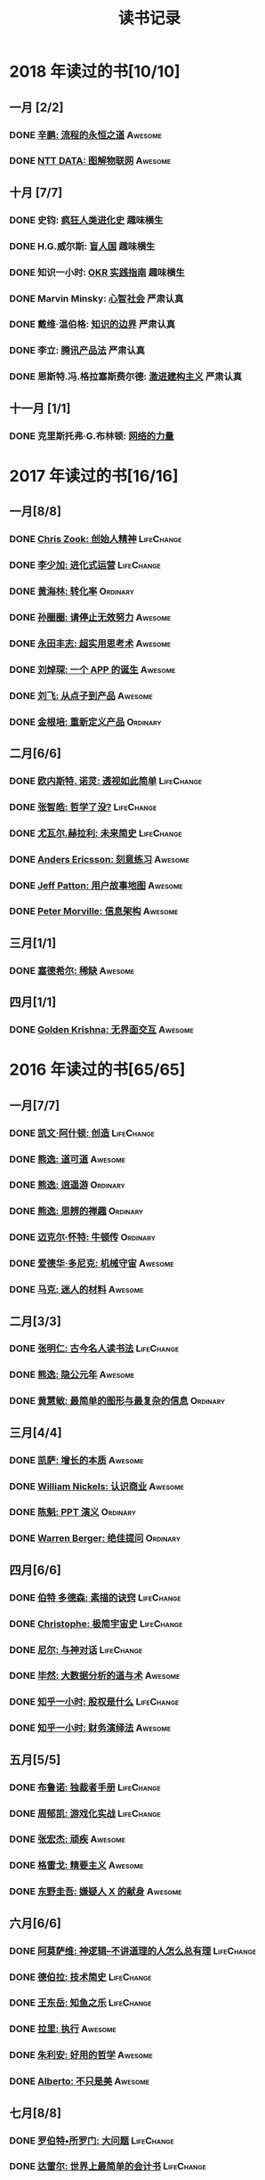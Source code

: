 #+TITLE: 读书记录
#+optons: toc:nil num:nil

* 2018 年读过的书[10/10]
** 一月 [2/2]
*** DONE [[https://book.douban.com/subject/25883177/][辛鹏: 流程的永恒之道]]                                        :Awesome:
*** DONE [[https://book.douban.com/subject/27016248/][NTT DATA: 图解物联网]]                                        :Awesome:

** 十月 [7/7]
*** DONE 史钧: [[https://book.douban.com/subject/26785959/][疯狂人类进化史]]                                    :趣味横生:
*** DONE H.G.威尔斯: [[https://book.douban.com/subject/27048194/][盲人国]]                                      :趣味横生:
*** DONE 知识一小时: [[https://www.zhihu.com/pub/book/119554684][OKR 实践指南]]                                :趣味横生:
*** DONE Marvin Minsky: [[https://book.douban.com/subject/26919830/][心智社会]]                                 :严肃认真:
*** DONE 戴维·温伯格: [[https://book.douban.com/subject/26279954/][知识的边界]]                                 :严肃认真:
*** DONE 李立: [[https://book.douban.com/subject/27205096/][腾讯产品法]]                                        :严肃认真:
*** DONE 恩斯特.冯.格拉塞斯费尔德: [[https://book.douban.com/subject/27666709/][激进建构主义]]                  :严肃认真:
** 十一月 [1/1]
*** DONE 克里斯托弗·G.布林顿: [[https://book.douban.com/subject/30004536/][网络的力量]]
* 2017 年读过的书[16/16]
** 一月[8/8]
*** DONE [[https://book.douban.com/subject/26917339/][Chris Zook: 创始人精神]]                                   :LifeChange:
*** DONE [[https://book.douban.com/subject/26928395/][李少加: 进化式运营]]                                       :LifeChange:
*** DONE [[https://book.douban.com/subject/26582569/][黄海林: 转化率]]                                             :Ordinary:
*** DONE [[https://book.douban.com/subject/26936065/][孙圈圈: 请停止无效努力]]                                      :Awesome:
*** DONE [[https://book.douban.com/subject/26832523/][永田丰志: 超实用思考术]]                                      :Awesome:
*** DONE [[https://book.douban.com/subject/26865230/][刘焯琛: 一个 APP 的诞生]]                                     :Awesome:
*** DONE [[https://book.douban.com/subject/26927349/][刘飞: 从点子到产品]]                                          :Awesome:
*** DONE [[https://book.douban.com/subject/26921847/][金根培: 重新定义产品]]                                      :Ordinary:
** 二月[6/6]
*** DONE [[https://book.douban.com/subject/26436490/][欧内斯特. 诺灵: 透视如此简单]]                               :LifeChange:
*** DONE [[https://book.douban.com/subject/26253748/][张智皓: 哲学了没?]]                                          :LifeChange:
*** DONE [[https://book.douban.com/subject/26943161/][尤瓦尔.赫拉利: 未来简史]]                                    :LifeChange:
*** DONE [[https://book.douban.com/subject/26895993/][Anders Ericsson: 刻意练习]]                                     :Awesome:
*** DONE [[https://book.douban.com/subject/26760348/][Jeff Patton: 用户故事地图]]                                   :Awesome:
*** DONE [[https://book.douban.com/subject/26809374/][Peter Morville: 信息架构]]                                    :Awesome:
** 三月[1/1]
*** DONE [[https://book.douban.com/subject/26178426/][塞德希尔: 稀缺]]                                                :Awesome:
** 四月[1/1]
*** DONE [[https://book.douban.com/subject/26947799/][Golden Krishna: 无界面交互]]                               :Awesome:
* 2016 年读过的书[65/65]
** 一月[7/7]
*** DONE [[http://book.douban.com/subject/26598389/][凯文·阿什顿: 创造]]                                        :LifeChange:
*** DONE [[http://book.douban.com/subject/26384277/][熊逸: 道可道]]                                                :Awesome:
*** DONE [[http://book.douban.com/subject/26385545/][熊逸: 逍遥游]]                                               :Ordinary:
*** DONE [[http://book.douban.com/subject/26388004/][熊逸: 思辨的禅趣]]                                           :Ordinary:
*** DONE [[http://book.douban.com/subject/26694601/][迈克尔·怀特: 牛顿传]]                                        :Ordinary:
*** DONE [[http://book.douban.com/subject/26535520/][爱德华·多尼克: 机械守宙]]                                     :Awesome:
*** DONE [[http://book.douban.com/subject/26593084/][马克: 迷人的材料]]                                            :Awesome:
** 二月[3/3]
*** DONE [[https://book.douban.com/subject/2327354/][张明仁: 古今名人读书法]]                                   :LifeChange:
*** DONE [[http://book.douban.com/subject/26586495/][熊逸: 隐公元年]]                                              :Awesome:
*** DONE [[http://book.douban.com/subject/25755879/][黄慧敏: 最简单的图形与最复杂的信息]]                         :Ordinary:
** 三月[4/4]
*** DONE [[https://book.douban.com/subject/26656350/][凯萨: 增长的本质]]                                            :Awesome:
*** DONE [[https://book.douban.com/subject/26698020/][William Nickels: 认识商业]]                                   :Awesome:
*** DONE [[http://book.douban.com/subject/3773007/][陈魁: PPT 演义]]                                              :Ordinary:
*** DONE [[http://book.douban.com/subject/26392294/][Warren Berger: 绝佳提问]]                                    :Ordinary:
** 四月[6/6]
*** DONE [[https://book.douban.com/subject/25957239/][伯特 多德森: 素描的诀窍]]                                  :LifeChange:
*** DONE [[https://book.douban.com/subject/26697350/][Christophe: 极简宇宙史]]                                   :LifeChange:
*** DONE [[https://book.douban.com/subject/26392337/][尼尔: 与神对话]]                                           :LifeChange:
*** DONE [[https://book.douban.com/subject/26776174/][毕然: 大数据分析的道与术]]                                    :Awesome:
*** DONE [[https://read.douban.com/ebook/17813092/?dcs%3Dbook-search][知乎一小时: 股权是什么]]                                   :LifeChange:
*** DONE [[https://read.douban.com/ebook/20181458/][知乎一小时: 财务演绎法]]                                      :Awesome:
** 五月[5/5]
*** DONE [[https://book.douban.com/subject/25881102/][布鲁诺: 独裁者手册]]                                         :LifeChange:
*** DONE [[https://blog.alphacamp.co/2015/09/21/gamification-framework-octalysis-1/][周郁凯: 游戏化实战]]                                         :LifeChange:
*** DONE [[https://book.douban.com/subject/26655980/][张宏杰: 顽疾]]                                                  :Awesome:
*** DONE [[https://book.douban.com/subject/26761859/][格雷戈: 精要主义]]                                              :Awesome:
*** DONE [[https://read.douban.com/ebook/405202/?icn%3Dfrom-reader-page][东野圭吾: 嫌疑人 X 的献身]]                                       :Awesome:
** 六月[6/6]
*** DONE [[https://book.douban.com/subject/26753478/][阿莫萨维: 神逻辑--不讲道理的人怎么总有理]]                 :LifeChange:
CLOSED: [2016-05-31 Tue 10:51]
*** DONE [[https://book.douban.com/subject/26767590/][德伯拉: 技术简史]]                                         :LifeChange:
CLOSED: [2016-06-21 Tue 10:46]
*** DONE [[https://book.douban.com/subject/26700929/][王东岳: 知鱼之乐]]                                         :LifeChange:
CLOSED: [2016-06-08 Wed 14:23]
*** DONE [[https://book.douban.com/subject/1031207/][拉里: 执行]]                                                  :Awesome:
CLOSED: [2016-06-07 Tue 10:08]
*** DONE [[https://book.douban.com/subject/26738836/][朱利安: 好用的哲学]]                                          :Awesome:
CLOSED: [2016-06-21 Tue 10:47]
*** DONE [[https://book.douban.com/subject/26289656/][Alberto: 不只是美]]                                           :Awesome:
CLOSED: [2016-06-23 Thu 19:21]
** 七月[8/8]
*** DONE [[https://book.douban.com/subject/25961458/][罗伯特•所罗门: 大问题]]                                    :LifeChange:
CLOSED: [2016-07-04 Mon 09:45]
*** DONE [[https://book.douban.com/subject/25747852/][达雷尔: 世界上最简单的会计书]]                             :LifeChange:
CLOSED: [2016-07-13 Wed 15:38]
*** DONE [[https://book.douban.com/subject/26814078/][兰道尔·门罗: 万物解释者]]                                     :Awesome:
CLOSED: [2016-06-28 Tue 19:52]
*** DONE [[https://book.douban.com/subject/26724253/][虎嗅: 创新的洞见]]                                            :Awesome:
CLOSED: [2016-07-13 Wed 17:06]
*** DONE [[https://book.douban.com/subject/26791743/][瓦伦丁娜: 信息图中的世界史]]                                  :Awesome:
CLOSED: [2016-07-01 Fri 10:09]
*** DONE [[https://book.douban.com/subject/26422632/][朱安家: 哲学哲学鸡蛋糕]]                                      :Awesome:
CLOSED: [2016-07-04 Mon 09:45]
*** DONE [[https://book.douban.com/subject/10826177/][国家科技风险开发事业中心: 商业计划书编写指南]]                :Awesome:
CLOSED: [2016-07-05 Tue 10:10]
*** DONE [[https://book.douban.com/subject/26774972/][Gruwez: 高效演讲]]                                            :Awesome:
CLOSED: [2016-07-05 Tue 11:11]
** 八月[7/7]
*** DONE [[https://book.douban.com/subject/26838557/][吴军: 智能时代]]                                           :LifeChange:
CLOSED: [2016-08-04 Thu 11:59]
*** DONE [[https://book.douban.com/subject/25742296/][James: 有限与无限的游戏]]                                     :Awesome:
CLOSED: [2016-08-04 Thu 11:59]
*** DONE [[https://book.douban.com/subject/26301996/][罗惠民: 打造财务 Excel 达人]]                                  :Ordinary:
CLOSED: [2016-08-10 Wed 12:03]
*** DONE [[https://book.douban.com/subject/10549583/][谭云杰: 大象:Thinking in UML]]                                :Awesome:
CLOSED: [2016-08-10 Wed 16:46]
*** DONE [[https://book.douban.com/subject/26594366/][Jordan: 魔鬼数学]]                                            :Awesome:
CLOSED: [2016-08-12 Fri 10:11]
*** DONE [[https://book.douban.com/subject/26743607/][韦尔奇: 商业的本质]]                                         :Ordinary:
CLOSED: [2016-08-16 Tue 13:39]
*** DONE [[https://book.douban.com/subject/26639456/][万达: 万达工作法]]                                           :Ordinary:
CLOSED: [2016-08-30 Tue 12:37]
** 九月[3/3]
*** DONE [[https://book.douban.com/subject/25744944/][张定浩: 既见君子]]                                         :LifeChange:
CLOSED: [2016-09-28 Wed 15:14]
*** DONE [[https://book.douban.com/subject/1225983/][比尔.布莱森: 万物简史]]                                       :Awesome:
CLOSED: [2016-09-28 Wed 15:11]
*** DONE [[https://book.douban.com/subject/24700125/][Peter: 经济为什么会崩溃]]                                     :Awesome:
CLOSED: [2016-09-28 Wed 15:11]
** 十月[3/3]
*** DONE [[https://book.douban.com/subject/26169876/][下地宽也: 逻辑思维, 只要 5 步]]                                 :Awesome:
CLOSED: [2016-10-24 Mon 11:59]
*** DONE 江远涛: 商业生态圈                                         :Ordinary:
CLOSED: [2016-11-05 Sat 14:47]
*** DONE 梁小民: 写给企业家的经济学                                  :Awesome:
CLOSED: [2016-11-05 Sat 14:50]
** 十一月[5/5]
*** DONE [[https://book.douban.com/subject/10785583/][丹尼尔.卡尼曼: 思考, 快与慢]]                              :LifeChange:
*** DONE 周易                                                        :Awesome:
*** DONE [[https://book.douban.com/subject/26390604/][罗志田: 再造文明之梦:胡适传]]                                 :Awesome:
*** DONE [[https://book.douban.com/subject/26883531/][网易杭研项目管理部: 网易一千零一夜]]                         :Ordinary:
*** DONE [[https://book.douban.com/subject/3151772/][坎贝尔: 一页纸项目管理]]                                      :Awesome:
** 十二月[8/8]
*** DONE [[https://book.douban.com/subject/20390883/][鲍鹏山: 孔子传]]                                           :LifeChange:
*** DONE [[https://book.douban.com/subject/26680145/][亚历山大: 价值主张设计]]                                   :LifeChange:
*** DONE [[https://book.douban.com/subject/26915104/][曹政: 你凭什么做好互联网]]                                 :LifeChange:
CLOSED: [2016-12-09 Fri 10:22]
*** DONE [[https://book.douban.com/subject/26897464/][彼得.希夫: 小岛经济学]]                                    :LifeChange:
CLOSED: [2016-12-09 Fri 15:18]
*** DONE [[https://book.douban.com/subject/26702089/][三谷宏治: 商业模式全史]]                                      :Awesome:
CLOSED: [2016-12-26 Mon 10:25]
*** DONE [[https://book.douban.com/subject/1391740/][马丁.戴维斯: 逻辑的引擎]]                                    :Ordinary:
CLOSED: [2016-12-20 Tue 18:36]
*** DONE [[https://book.douban.com/subject/26590171/][小仓广: 做事的常识]]                                         :Ordinary:
CLOSED: [2016-12-08 Thu 12:55]
*** DONE [[https://book.douban.com/subject/26904512/][邵云蛟: PPT 设计思维]]                                        :Awesome:
* 2015 年读过的书[88/88]
** 一月[9/9]
*** DONE [[http://book.douban.com/subject/20493042/][赵周: 这样读书就够了]]                                       :Awesome:
CLOSED: [2015-01-16 Fri 16:50]
*** DONE [[http://book.douban.com/subject_search?search_text=%E6%BD%9C%E8%A7%84%E5%88%99&cat=1001][吴思: 潜规则]]                                            :LifeChange:
CLOSED: [2015-01-16 Fri 16:52]
*** DONE [[http://book.douban.com/subject/1003479/][钱穆: 中国历代政治得失]]                                     :Awesome:
CLOSED: [2015-01-17 Sat 19:47] DEADLINE: <2015-01-18 Sun>
*** DONE [[http://book.douban.com/subject/1813918/][周国平: 智慧和信仰]]                                                     :Awesome:
CLOSED: [2015-01-21 Wed 13:14]
*** DONE [[http://book.douban.com/subject/1291204/][侯世达: 哥德尔, 艾舍尔, 巴赫]]                            :LifeChange:
CLOSED: [2015-01-21 Wed 10:04] DEADLINE: <2015-01-31 Sat>
*** DONE [[http://book.douban.com/subject/25870261/][道格•莱莫夫: 练习的力量]]                                   :Ordinary:
CLOSED: [2015-01-22 Thu 16:19]
*** DONE [[http://book.douban.com/subject/25858068/][松浦弥太郎:100 个基本]]                                       :Awesome:
CLOSED: [2015-01-23 Fri 19:09]
*** DONE [[http://book.douban.com/subject/1426502/][唐君毅: 青年与学问]]                                         :Awesome:
CLOSED: [2015-02-26 Thu 11:37]
*** DONE [[jhttp://book.douban.com/subject/1006560/][吴思: 血酬定律]]                                             :Awesome:
CLOSED: [2015-01-30 Fri 09:46]
** 二月[8/8]
*** DONE [[http://book.douban.com/subject/3806309/][蒂莫西.科里根: 如何写影评]]                                  :Awesome:
CLOSED: [2015-02-04 Wed 11:39]
*** DONE [[http://book.douban.com/subject/26268552/][阮一峰:如何变得有思想]]                                      :Awesome:
CLOSED: [2015-02-05 Thu 09:13]
*** DONE [[http://book.douban.com/subject/25862578/][东野圭吾:解忧杂货店]]                                       :Ordinary:
CLOSED: [2015-02-09 Mon 15:41]
*** DONE [[http://book.douban.com/subject/25881590][赵周: 拆出你的沟通力 1]]                                     :Ordinary:
CLOSED: [2015-02-09 Mon 16:04]
*** DONE [[http://book.douban.com/subject/25881592/][赵周:拆出你的沟通力 2]]                                      :Ordinary:
CLOSED: [2015-02-09 Mon 19:23]
*** DONE [[http://book.douban.com/subject/26275861/][罗纳德.B.阿德勒:沟通的艺术]]                                :Ordinary:
CLOSED: [2015-02-26 Thu 18:52]
*** DONE [[http://book.douban.com/subject/25963469/][爱德华.戴默: 好好讲道理]]                                                :Awesome:
CLOSED: [2015-02-28 Sat 13:29]
*** DONE [[http://book.douban.com/subject/26278430/][林特特: 别害怕你所向往的生活]]                              :Ordinary:
CLOSED: [2015-03-02 Mon 16:12]
** 三月[7/7]
*** DONE [[http://book.douban.com/subject/25985021/][尤瓦尔.赫拉利:人类简史 从动物到上帝]]                        :Awesome:
CLOSED: [2015-03-10 Tue 18:27]
*** DONE [[http://book.douban.com/subject/1432323/][Jari Aalto: Sams Teach Yourself Emacs in 24 Hours]]         :Ordinary:
CLOSED: [2015-03-10 Tue 18:28]
*** DONE [[http://book.douban.com/subject/25831015/][生命科学编辑团队: 用地图看懂世界经济]]                      :Ordinary:
CLOSED: [2015-03-12 Thu 19:39]
*** DONE [[http://book.douban.com/subject/3406401/][赫尔曼.黑塞: 悉达多]]                                        :Awesome:
CLOSED: [2015-03-15 Sun 23:02]
*** DONE [[http://book.douban.com/subject/26264967/][艾萨克.阿西莫夫: 神们自己]]                                  :Awesome:
CLOSED: [2015-03-25 Wed 17:34]
*** DONE [[http://book.douban.com/subject/2183092/][刘劭: 人物志]]                                               :Awesome:
CLOSED: [2015-03-30 Mon 19:56]
*** DONE [[http://book.douban.com/subject/26297606/][彼得.蒂尔: 从 0 到 1]]                                          :Awesome:
CLOSED: [2015-04-01 Wed 18:55]
** 四月[10/10]
*** DONE [[http://book.douban.com/subject/25902942/][吴军: 文明之光(第一册)]]                                     :Awesome:
CLOSED: [2015-04-03 Fri 16:53]
*** DONE [[http://book.douban.com/subject/25902222/][吴军: 文明之光(第二册)]]                                                 :Awesome:
CLOSED: [2015-04-10 Fri 21:22]
*** DONE [[http://book.douban.com/subject/7001106/][Jim Randel: 时间管理]]                                                   :Ordinary:
CLOSED: [2015-04-28 Tue 09:25]
*** DONE [[http://yuedu.baidu.com/ebook/3e31c551964bcf84b9d57bc0?pn%3D1&rf%3Dhttp%253A%252F%252Fwenku.baidu.com%252Ftrade%252Fbrowse%252Fcashiersucc%253Ftrade_id%253D2015041000043096014][王勇睿: 互联网广告算法和系统实践]]                                       :Awesome:
CLOSED: [2015-04-10 Fri 21:21]
*** DONE [[http://book.douban.com/subject/26314627/][Jens Harder: 万物: 创世]]                                                :Awesome:
CLOSED: [2015-04-21 Tue 13:13]
*** DONE [[http://book.douban.com/subject/3098386/][BradleyN.Miller: Problem Solving with Algorithms and Data Structures Using Python]] :LifeChange:
CLOSED: [2015-04-20 Mon 17:40]
*** DONE [[http://book.douban.com/subject/6933056/][Reid Hoffman: The Start-up of You]]                                      :LifeChange:
CLOSED: [2015-04-21 Tue 13:18]
*** DONE [[http://book.douban.com/subject/26324467/][Kevin Cheng: 以图代言]]                                                  :Awesome:
CLOSED: [2015-04-21 Tue 14:26]
*** DONE [[http://book.douban.com/subject/25723447/][蒋昕炜: 漫画中国式项目管理]]                                             :Ordinary:
CLOSED: [2015-04-21 Tue 23:16]
*** DONE [[http://book.douban.com/subject/25863515/][上野宣: 图解 HTTP]]                                                       :Awesome:
CLOSED: [2015-04-29 Wed 15:25]
** 五月[8/8]
*** DONE [[http://book.douban.com/subject/6811366/][(美)罗伯特·M.波西格: 禅与摩托车维修艺术]]                                :LifeChange:
CLOSED: [2015-05-20 Wed 10:09]
*** DONE [[http://book.douban.com/subject/25760270/][张晓明:Excel 商业图表的三招两式]]                                         :Awesome:
CLOSED: [2015-05-27 Wed 14:23]
*** DONE [[http://book.douban.com/subject/26319617/][Randall Munroe: What if?]]                                               :Awesome:
CLOSED: [2015-05-27 Wed 14:22]
*** DONE [[http://book.douban.com/subject/20480678/][(加) 马尔科姆•格拉德威尔: 逆转]]                                         :Ordinary:
CLOSED: [2015-05-20 Wed 10:08]
*** DONE [[https://www.masteringemacs.org/][Mickey Petersen: Mastering Emacs]]                                       :LifeChange:
CLOSED: [2015-05-29 Fri 18:37]
*** DONE [[http://book.douban.com/subject/25976544/][罗伯特.麦基: 故事]]                                                      :Awesome:
CLOSED: [2015-05-27 Wed 15:25]
*** DONE [[http://book.douban.com/subject/3198489/][(清)金缨: 格言联璧]]                                                     :Awesome:
CLOSED: [2015-05-04 Mon 09:16]
*** DONE [[http://book.douban.com/subject/26210607/][刘慈欣: 时间移民]]                                                       :Awesome:
CLOSED: [2015-05-29 Fri 17:29]

** 六月[5/5]
*** DONE [[http://book.douban.com/subject/1470313/][Richard Koch: The 80/20 Principle]]                                      :Awesome:
CLOSED: [2015-06-18 Thu 16:42]
*** DONE [[http://book.douban.com/subject/2567698/][刘慈欣: 三体]]                                             :LifeChange:
CLOSED: [2015-08-01 Sat 19:48]
*** DONE [[http://book.douban.com/subject/3066477/][刘慈欣:三体ⅱ:黑暗森林]]                         :LifeChange:
CLOSED: [2015-08-01 Sat 19:49]
*** DONE [[http://book.douban.com/subject/5363767/][刘慈欣: 三体Ⅲ:死神永生]]                                                 :LifeChange:
CLOSED: [2015-06-26 Fri 19:11]
*** DONE [[http://book.douban.com/subject/26337663/][{美}达纳·麦肯齐: 无言的宇宙]]                                            :Awesome:
CLOSED: [2015-06-28 Sun 21:50]

** 七月[7/7]
*** DONE [[http://book.douban.com/subject/24703731/][刘海洋: LaTeX 入门]]                                        :Awesome:
CLOSED: [2015-07-15 Wed 23:51]
*** DONE [[http://book.douban.com/subject/6721424/][张珈豪: 一看就懂的财务报表全图解]]                            :Awesome:
CLOSED: [2015-07-26 Sun 17:01]
*** DONE [[http://book.douban.com/subject/24697776/][{美} 理查德·保罗: 批判性思维工具]]                            :Awesome:
CLOSED: [2015-07-26 Sun 17:01]
*** DONE [[http://book.douban.com/subject/25879534/][@秋叶: 学会独立思考：学习篇]]                                            :Ordinary:
CLOSED: [2015-06-29 Mon 15:36]
*** DONE [[http://book.douban.com/subject/25802944/][张大春: 大唐李白·少年游]]                                     :Awesome:
CLOSED: [2015-07-27 Mon 16:47]
*** DONE [[http://book.douban.com/subject/26390716/][张大春: 大唐李白·凤凰台]]                                       :Awesome:
CLOSED: [2015-07-31 Fri 08:33]
*** DONE [[http://book.douban.com/subject/26390716/][张大春: 大唐李白·将进酒]]                                     :Awesome:
CLOSED: [2015-08-01 Sat 19:49]
** 八月[9/9]
*** DONE [[http://book.douban.com/subject/6990284/][瑞恩: 布道之道]]                                              :Awesome:
CLOSED: [2015-08-03 Mon 14:02]
*** DONE [[http://book.douban.com/subject/3071402/][(美)伽莫夫:物理世界奇遇记]]                                   :Awesome:
CLOSED: [2015-08-13 Thu 13:38]
*** DONE [[http://book.douban.com/subject/1461005/][George Leonard: Mastery]]                                  :LifeChange:
CLOSED: [2015-08-13 Thu 13:39]
*** DONE [[http://gen.lib.rus.ec/search.php?req%3Dget%2520things%2520done%2520for%2520hackers&open%3D0&view%3Dsimple&column%3Ddef][Lars Wirzenius: Get things done for hackers]]                 :Awesome:
CLOSED: [2015-08-13 Thu 13:41]
*** DONE [[http://book.douban.com/subject/26541801/][范冰: 增长黑客]]                                              :Awesome:
CLOSED: [2015-08-21 Fri 18:53]
*** DONE [[http://book.douban.com/subject/25878500/][钟殿舟: 互联网思维]]                                          :Awesome:
CLOSED: [2015-08-30 Sun 17:27]
*** DONE [[http://book.douban.com/subject/24107596/][(美) 威廉·吉布森: 神经漫游者]]                               :Ordinary:
CLOSED: [2015-08-30 Sun 17:29]

*** DONE [[http://book.douban.com/subject/22158363/][胡适: 习惯重于方法]]                                       :LifeChange:
*** DONE [[http://book.douban.com/subject/10733032/][郭凯: 王二的经济学故事]]                                      :Awesome:
CLOSED: [2015-09-02 Wed 11:55]
** 九月[6/6]
*** DONE [[http://book.douban.com/subject/6523997/][Jesse James Garrett: 用户体验要素]]                        :LifeChange:
CLOSED: [2015-09-19 Sat 11:40]
*** DONE [[http://book.douban.com/subject/26462816/][(日)大塚弘记: GitHub 入门与实践]]                              :Awesome:
CLOSED: [2015-09-18 Fri 20:33]
*** DONE [[http://book.douban.com/subject/26421222/][王瑜: 互联网产品视觉设计·导航篇]]                             :Awesome:
CLOSED: [2015-09-26 Sat 23:25]
*** DONE [[http://book.douban.com/subject/26575141/][吴声: 场景革命]]                                              :Awesome:
CLOSED: [2015-09-26 Sat 23:25]
*** DONE [[http://book.douban.com/subject/26177870/][杨晓平:经·理@互联网产品经理的进阶修炼]]                       :Awesome:
CLOSED: [2015-09-27 Sun 09:03]
*** DONE [[http://book.douban.com/subject/25978734/][马伯庸: 笑翻中国简史]]                                       :Ordinary:
CLOSED: [2015-09-18 Fri 20:30]
** 十月[6/6]
*** DONE [[http://book.douban.com/subject/26596778/][刘鹏: 计算广告]]                                           :LifeChange:
CLOSED: [2015-10-21 Wed 11:31]
*** DONE [[http://book.douban.com/subject/25768459/][(美)亚伯拉罕•马斯洛: 动机与人格]]                             :Awesome:
CLOSED: [2015-10-09 Fri 23:12]
*** DONE [[http://book.douban.com/subject/26589080/][徐志斌: 社交红利 2.0]]                                         :Awesome:
CLOSED: [2015-10-09 Fri 23:11]
*** DONE [[http://yuedu.baidu.com/ebook/5e5a74d102d276a200292ebc][张亮: 从零开始做运营]]                                        :Awesome:
CLOSED: [2015-10-22 Thu 10:56]
*** DONE [[http://book.douban.com/subject/4780053/][史杰鹏: 亭长小武]]                                            :Awesome:
CLOSED: [2015-10-21 Wed 13:10]
*** DONE [[http://book.douban.com/subject/25723443/][徐建极:产品经理的 20 堂必修课]]                                :Ordinary:
CLOSED: [2015-10-22 Thu 10:59]
** 十一月[6/6]
*** DONE [[http://book.douban.com/subject/22994632/][海蒂·格兰特·霍尔沃森: 成功，动机与目标]]                      :Awesome:
CLOSED: [2015-11-01 Sun 13:30]
*** DONE [[http://book.douban.com/subject/26371405/][京东商学院:京东平台运营攻略]]                                :Ordinary:
CLOSED: [2015-11-09 Mon 17:34]
*** DONE [[http://book.douban.com/subject/26644275/][第八公社:产品前线]]                                          :Ordinary:
CLOSED: [2015-11-13 Fri 10:56]
*** DONE [[http://book.douban.com/subject/20644893/][张波:O2O 移动互联网时代的商业革命]]                           :Ordinary:
CLOSED: [2015-11-18 Wed 10:30]
*** DONE [[http://book.douban.com/subject/26022186/][腾讯科技频道:跨界]]                                          :Ordinary:
CLOSED: [2015-11-18 Wed 14:30]
*** DONE [[http://book.douban.com/subject/6749832/][梅拉妮·米歇尔:复杂]]                                          :Awesome:
CLOSED: [2015-11-21 Sat 19:43]
** 十二月[7/7]
*** DONE [[http://book.douban.com/subject/26658379/][凯文凯利: 必然]]
*** DONE [[http://book.douban.com/subject/10511253/][熊逸: 周易江湖]]
*** DONE [[http://book.douban.com/subject/6725981/][熊逸: 道可道]]
*** DONE [[http://book.douban.com/subject/1941558/][原研哉: 设计中的设计]]
*** DONE [[http://book.douban.com/subject/26278639/][克罗尔: 精益数据分析]]
*** DONE [[http://book.douban.com/subject/3169342/][Peter Morville: Web 信息架构]]
*** DONE [[http://book.douban.com/subject/26350953/][ExcelHome: 别怕, Excel 函数其实很简单]]
